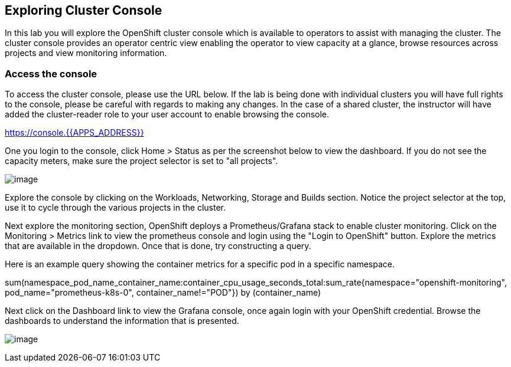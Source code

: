 == Exploring Cluster Console

In this lab you will explore the OpenShift cluster console which is
available to operators to assist with managing the cluster. The cluster
console provides an operator centric view enabling the operator to view
capacity at a glance, browse resources across projects and view monitoring
information.

=== Access the console

To access the cluster console, please use the URL below. If the lab is being done
with individual clusters you will have full rights to the console, please be careful
with regards to making any changes. In the case of a shared cluster, the instructor
will have added the cluster-reader role to your user account to enable browsing the console.

https://console.{{APPS_ADDRESS}}

One you login to the console, click Home > Status as per the screenshot below to view the dashboard. If
you do not see the capacity meters, make sure the project selector is set to "all projects".

image:images/console-status.png[image]

Explore the console by clicking on the Workloads, Networking, Storage and Builds section. Notice the
project selector at the top, use it to cycle through the various projects in the cluster.

Next explore the monitoring section, OpenShift deploys a Prometheus/Grafana stack to enable cluster
monitoring. Click on the Monitoring > Metrics link to view the prometheus console and login using the
"Login to OpenShift" button. Explore the metrics that are available in the dropdown. Once that is done,
try constructing a query.

Here is an example query showing the container metrics for a specific pod in a specific namespace.

sum(namespace_pod_name_container_name:container_cpu_usage_seconds_total:sum_rate{namespace="openshift-monitoring", pod_name="prometheus-k8s-0", container_name!="POD"}) by (container_name)

Next click on the Dashboard link to view the Grafana console, once again login with your
OpenShift credential. Browse the dashboards to understand the information that is presented.

image:images/console-dashboard.png[image]
